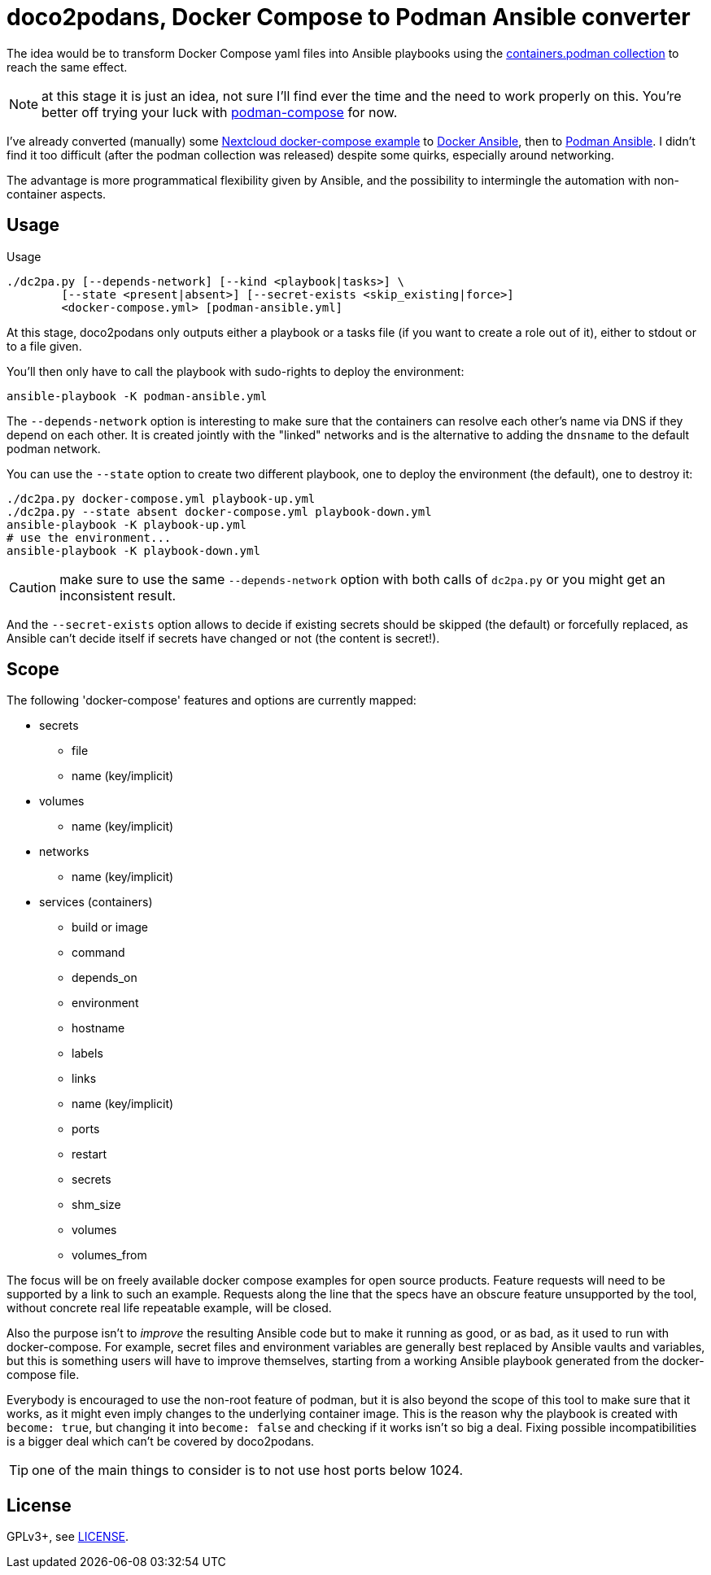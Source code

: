 = doco2podans, Docker Compose to Podman Ansible converter

The idea would be to transform Docker Compose yaml files into Ansible playbooks using the https://github.com/containers/ansible-podman-collections[containers.podman collection] to reach the same effect.

NOTE: at this stage it is just an idea, not sure I'll find ever the time and the need to work properly on this.
You're better off trying your luck with https://github.com/containers/podman-compose[podman-compose] for now.

I've already converted (manually) some https://github.com/docker-library/docs/blob/master/nextcloud/README.md#running-this-image-with-docker-compose[Nextcloud docker-compose example] to https://gitlab.com/EricPublic/miscericlaneous/-/tree/master/nextcloud_atomic[Docker Ansible], then to https://gitlab.com/EricPublic/miscericlaneous/-/tree/master/nextcloud_container[Podman Ansible].
I didn't find it too difficult (after the podman collection was released) despite some quirks, especially around networking.

The advantage is more programmatical flexibility given by Ansible, and the possibility to intermingle the automation with non-container aspects.

== Usage

.Usage
----
./dc2pa.py [--depends-network] [--kind <playbook|tasks>] \
	[--state <present|absent>] [--secret-exists <skip_existing|force>]
	<docker-compose.yml> [podman-ansible.yml]
----

At this stage, doco2podans only outputs either a playbook or a tasks file (if you want to create a role out of it), either to stdout or to a file given.

You'll then only have to call the playbook with sudo-rights to deploy the environment:

----
ansible-playbook -K podman-ansible.yml
----

The `--depends-network` option is interesting to make sure that the containers can resolve each other's name via DNS if they depend on each other.
It is created jointly with the "linked" networks and is the alternative to adding the `dnsname` to the default podman network.

You can use the `--state` option to create two different playbook, one to deploy the environment (the default), one to destroy it:

----
./dc2pa.py docker-compose.yml playbook-up.yml
./dc2pa.py --state absent docker-compose.yml playbook-down.yml
ansible-playbook -K playbook-up.yml
# use the environment...
ansible-playbook -K playbook-down.yml
----

CAUTION: make sure to use the same `--depends-network` option with both calls of `dc2pa.py` or you might get an inconsistent result.

And the `--secret-exists` option allows to decide if existing secrets should be skipped (the default) or forcefully replaced, as Ansible can't decide itself if secrets have changed or not (the content is secret!).

== Scope

The following 'docker-compose' features and options are currently mapped:

* secrets
** file
** name (key/implicit)
* volumes
** name (key/implicit)
* networks
** name (key/implicit)
* services (containers)
** build or image
** command
** depends_on
** environment
** hostname
** labels
** links
** name (key/implicit)
** ports
** restart
** secrets
** shm_size
** volumes
** volumes_from

The focus will be on freely available docker compose examples for open source products.
Feature requests will need to be supported by a link to such an example.
Requests along the line that the specs have an obscure feature unsupported by the tool, without concrete real life repeatable example, will be closed.

Also the purpose isn't to _improve_ the resulting Ansible code but to make it running as good, or as bad, as it used to run with docker-compose.
For example, secret files and environment variables are generally best replaced by Ansible vaults and variables, but this is something users will have to improve themselves, starting from a working Ansible playbook generated from the docker-compose file.

Everybody is encouraged to use the non-root feature of podman, but it is also beyond the scope of this tool to make sure that it works, as it might even imply changes to the underlying container image.
This is the reason why the playbook is created with `become: true`, but changing it into `become: false` and checking if it works isn't so big a deal.
Fixing possible incompatibilities is a bigger deal which can't be covered by doco2podans.

TIP: one of the main things to consider is to not use host ports below 1024.

== License

GPLv3+, see link:LICENSE[LICENSE].
